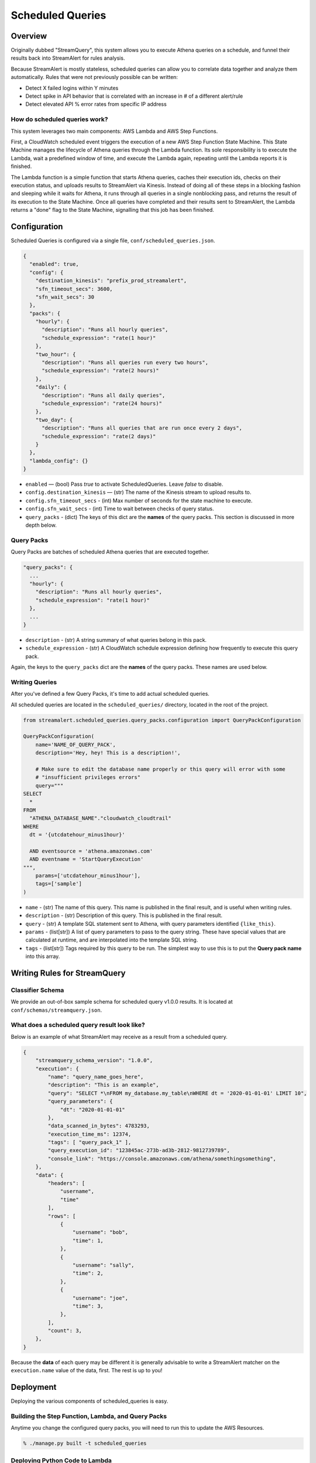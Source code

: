 Scheduled Queries
=================

Overview
--------
Originally dubbed "StreamQuery", this system allows you to execute Athena queries on a schedule, and
funnel their results back into StreamAlert for rules analysis.

Because StreamAlert is mostly stateless, scheduled queries can allow you to correlate data together
and analyze them automatically. Rules that were not previously possible can be written:

* Detect X failed logins within Y minutes
* Detect spike in API behavior that is correlated with an increase in # of a different alert/rule
* Detect elevated API % error rates from specific IP address


How do scheduled queries work?
``````````````````````````````
This system leverages two main components: AWS Lambda and AWS Step Functions.

First, a CloudWatch scheduled event triggers the execution of a new AWS Step Function State Machine.
This State Machine manages the lifecycle of Athena queries through the Lambda function. Its sole
responsibility is to execute the Lambda, wait a predefined window of time, and execute the Lambda again,
repeating until the Lambda reports it is finished.

The Lambda function is a simple function that starts Athena queries, caches their execution ids, checks
on their execution status, and uploads results to StreamAlert via Kinesis. Instead of doing all of these
steps in a blocking fashion and sleeping while it waits for Athena, it runs through all queries in a single
nonblocking pass, and returns the result of its execution to the State Machine. Once all queries have
completed and their results sent to StreamAlert, the Lambda returns a "done" flag to the State Machine,
signalling that this job has been finished.



Configuration
-------------
Scheduled Queries is configured via a single file, ``conf/scheduled_queries.json``.

.. code-block::

  {
    "enabled": true,
    "config": {
      "destination_kinesis": "prefix_prod_streamalert",
      "sfn_timeout_secs": 3600,
      "sfn_wait_secs": 30
    },
    "packs": {
      "hourly": {
        "description": "Runs all hourly queries",
        "schedule_expression": "rate(1 hour)"
      },
      "two_hour": {
        "description": "Runs all queries run every two hours",
        "schedule_expression": "rate(2 hours)"
      },
      "daily": {
        "description": "Runs all daily queries",
        "schedule_expression": "rate(24 hours)"
      },
      "two_day": {
        "description": "Runs all queries that are run once every 2 days",
        "schedule_expression": "rate(2 days)"
      }
    },
    "lambda_config": {}
  }

* ``enabled`` — (bool) Pass `true` to activate ScheduledQueries. Leave `false` to disable.
* ``config.destination_kinesis`` — (str) The name of the Kinesis stream to upload results to.
* ``config.sfn_timeout_secs`` - (int) Max number of seconds for the state machine to execute.
* ``config.sfn_wait_secs`` - (int) Time to wait between checks of query status.
* ``query_packs`` - (dict) The keys of this dict are the **names** of the query packs. This section is discussed in more depth below.


Query Packs
```````````
Query Packs are batches of scheduled Athena queries that are executed together.

.. code-block::

  "query_packs": {
    ...
    "hourly": {
      "description": "Runs all hourly queries",
      "schedule_expression": "rate(1 hour)"
    },
    ...
  }

- ``description`` - (str) A string summary of what queries belong in this pack.
- ``schedule_expression`` - (str) A CloudWatch schedule expression defining how frequently to execute this query pack.

Again, the keys to the ``query_packs`` dict are the **names** of the query packs. These names are used below.


Writing Queries
```````````````
After you've defined a few Query Packs, it's time to add actual scheduled queries.

All scheduled queries are located in the ``scheduled_queries/`` directory, located in the root of the project.


.. code-block::

    from streamalert.scheduled_queries.query_packs.configuration import QueryPackConfiguration

    QueryPackConfiguration(
        name='NAME_OF_QUERY_PACK',
        description='Hey, hey! This is a description!',

        # Make sure to edit the database name properly or this query will error with some
        # "insufficient privileges errors"
        query="""
    SELECT
      *
    FROM
      "ATHENA_DATABASE_NAME"."cloudwatch_cloudtrail"
    WHERE
      dt = '{utcdatehour_minus1hour}'

      AND eventsource = 'athena.amazonaws.com'
      AND eventname = 'StartQueryExecution'
    """,
        params=['utcdatehour_minus1hour'],
        tags=['sample']
    )

* ``name`` - (str) The name of this query. This name is published in the final result, and is useful when writing rules.
* ``description`` - (str) Description of this query. This is published in the final result.
* ``query`` - (str) A template SQL statement sent to Athena, with query parameters identified ``{like_this}``.
* ``params`` - (list[str]) A list of query parameters to pass to the query string. These have special values that are calculated at runtime, and are interpolated into the template SQL string.
* ``tags`` - (list[str]) Tags required by this query to be run. The simplest way to use this is to put the **Query pack name** into this array.



Writing Rules for StreamQuery
-----------------------------

Classifier Schema
`````````````````
We provide an out-of-box sample schema for scheduled query v1.0.0 results. It is located at ``conf/schemas/streamquery.json``.


What does a scheduled query result look like?
`````````````````````````````````````````````
Below is an example of what StreamAlert may receive as a result from a scheduled query.

.. code-block::

    {
        "streamquery_schema_version": "1.0.0",
        "execution": {
            "name": "query_name_goes_here",
            "description": "This is an example",
            "query": "SELECT *\nFROM my_database.my_table\nWHERE dt = '2020-01-01-01' LIMIT 10",
            "query_parameters": {
                "dt": "2020-01-01-01"
            },
            "data_scanned_in_bytes": 4783293,
            "execution_time_ms": 12374,
            "tags": [ "query_pack_1" ],
            "query_execution_id": "123845ac-273b-ad3b-2812-9812739789",
            "console_link": "https://console.amazonaws.com/athena/somethingsomething",
        },
        "data": {
            "headers": [
                "username",
                "time"
            ],
            "rows": [
                {
                    "username": "bob",
                    "time": 1,
                },
                {
                    "username": "sally",
                    "time": 2,
                },
                {
                    "username": "joe",
                    "time": 3,
                },
            ],
            "count": 3,
        },
    }

Because the **data** of each query may be different it is generally advisable to write a StreamAlert
matcher on the ``execution.name`` value of the data, first. The rest is up to you!


Deployment
----------
Deploying the various components of scheduled_queries is easy.

Building the Step Function, Lambda, and Query Packs
```````````````````````````````````````````````````

Anytime you change the configured query packs, you will need to run this to update the AWS Resources.

.. code-block::

    % ./manage.py built -t scheduled_queries


Deploying Python Code to Lambda
```````````````````````````````

.. code-block::

    % ./manage.py deploy -f scheduled_queries



Best Practices
--------------

Use cron() instead of rate()
````````````````````````````
When defining ``schedule_expressions``, it's safer to use ``cron(1 * * * *)`` than ``rate(1 hour)``. The reason for
this is, if you use Terraform to build or rebuild your scheduled queries resources, you may end up recreating the
query pack. When using ``rate(1 hour)``, this will cause the CloudWatch event to immediately trigger, then wait
1 hour increments. With ``cron(1 * * * *)``, it is easier to determine exactly when a query pack will be executed. In this case:
"1st minute of every hour".


Be mindful of how much data is being sent
`````````````````````````````````````````
Athena queries can return a TON of data. Remember that this data has to fit in Lambda memory or it will crash your application.
Try to structure your queries with GROUP BY statements or restrict the fields they operate on.


CAREFULLY CONSIDER Firehose'ing Scheduled Query results into Athena
```````````````````````````````````````````````````````````````````
It is theoretically possible to Firehose all StreamQuery results received by StreamAlert back into S3, using scheduled
queries for data transformation.

We don't really recommend doing this. This can add significantly more data to the pipeline, and usage of ``CREATE TABLE AS SELECT``
is likely a more cost efficient choice.


Use dt BETWEEN, not dt > Queries
````````````````````````````````
In queries, prefer to be explicit about which partitions to scan. Use clauses like these:

* ``dt = {datehour}``
* ``dt BETWEEN {datehour_minus1hour} AND {datehour}``

Avoid things like ``dt > {datehour_minus1hour}``. This creates time-sensitivity in your query, and
may cause it to return different results than expected if there is a delay in Step Function execution (see below).



Neat Little Details
-------------------

Athena Queries are Incredibly Cheap
```````````````````````````````````
At $5 per 1 Terabyte scanned, Athena is absurdly cheap. Go nuts with your scheduled queries!


Failed State Machine Executions are Retriable
`````````````````````````````````````````````
AWS Step Functions record every single execution of each State Machine, as well as each state change.
Going to the console, you can observe that the Input event of a State Machine execution is simply a JSON blob:

.. code-block::

    {
      "name": "streamalert_scheduled_queries_cloudwatch_trigger",
      "event_id": "12345678-53e7-b479-0601-1234567890",
      "source_arn": "arn:aws:events:us-east-1:123456789012:rule/myprefix_streamalert_scheduled_queries_event_0",
      "streamquery_configuration": {
        "clock": "2020-02-13T22:06:20Z",
        "tags": [
          "hourly"
        ]
      }
    }

Notice the "clock". This value is generated at the time the CloudWatch scheduled event is triggered. Thus,
if you start a new State Machine execution using the exact same Input event (with the same clock), the
results of that execution will be exactly (mostly...) the same.

This is useful for replaying failed State Machine executions that are resultant of Athena downtime, or
deployed bugs. Simply use the AWS Console, navigate to any failed executions, and click the ``New Execution``
button, whereupon a form will be shown with a copy of the Input event already pre-populated!


You manually trigger query executions
`````````````````````````````````````
Knowing the above, you can force StreamQuery to execute ad hoc queries simply by manually triggering State
Machine executions, and passing in a correctly formatted Input event!

Make sure the Input event's tags and clock are populated correctly to ensure the correct queries are
executed.



